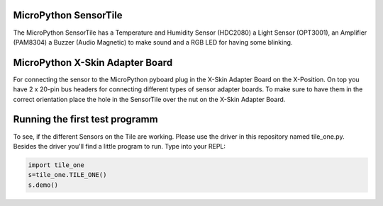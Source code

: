 MicroPython SensorTile
---------------------

The MicroPython SensorTile has a Temperature and Humidity Sensor (HDC2080)
a Light Sensor (OPT3001), an Amplifier (PAM8304) a Buzzer (Audio Magnetic) to make sound and a RGB LED for having some blinking.

MicroPython X-Skin Adapter Board
----------------------

For connecting the sensor to the MicroPython pyboard plug in the X-Skin Adapter Board on the X-Position. On top you have 2 x 20-pin bus headers for connecting different types of sensor adapter boards. To make sure to have them in the correct orientation place the hole in the SensorTile over the nut on the X-Skin Adapter Board.

Running the first test programm
--------------------

To see, if the different Sensors on the Tile are working. Please use the driver in this repository named tile_one.py. Besides the driver you'll find a little program to run. Type into your REPL:

.. code-block:: python

	import tile_one
	s=tile_one.TILE_ONE()
	s.demo()
